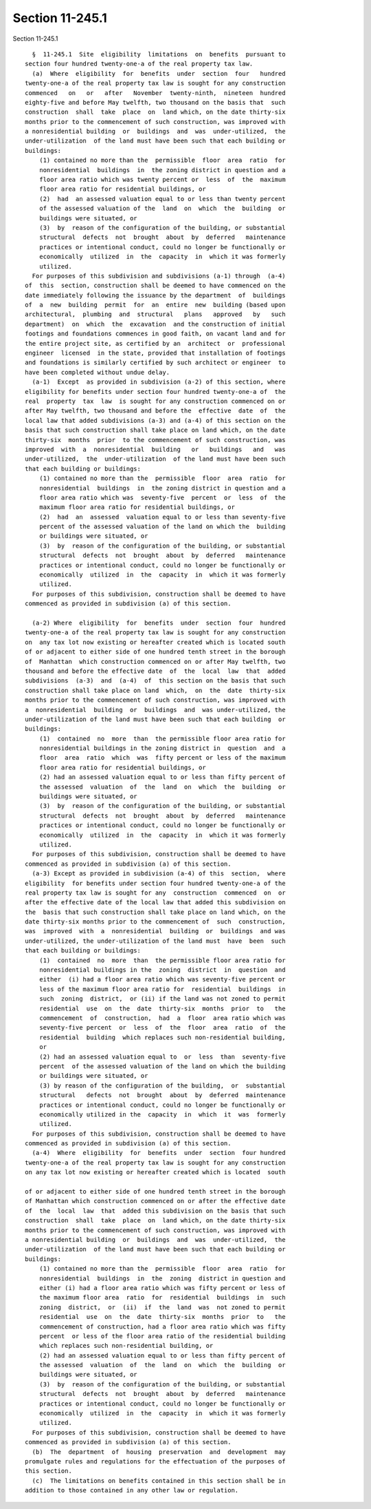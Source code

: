 Section 11-245.1
================

Section 11-245.1 ::    
        
     
        §  11-245.1  Site  eligibility  limitations  on  benefits  pursuant to
      section four hundred twenty-one-a of the real property tax law.
        (a)  Where  eligibility  for  benefits  under  section  four   hundred
      twenty-one-a of the real property tax law is sought for any construction
      commenced   on   or   after   November  twenty-ninth,  nineteen  hundred
      eighty-five and before May twelfth, two thousand on the basis that  such
      construction  shall  take  place  on  land which, on the date thirty-six
      months prior to the commencement of such construction, was improved with
      a nonresidential building  or  buildings  and  was  under-utilized,  the
      under-utilization  of the land must have been such that each building or
      buildings:
          (1) contained no more than the  permissible  floor  area  ratio  for
          nonresidential  buildings  in  the zoning district in question and a
          floor area ratio which was twenty percent or  less  of  the  maximum
          floor area ratio for residential buildings, or
          (2)  had  an assessed valuation equal to or less than twenty percent
          of the assessed valuation of the  land  on  which  the  building  or
          buildings were situated, or
          (3)  by  reason of the configuration of the building, or substantial
          structural  defects  not  brought  about  by  deferred   maintenance
          practices or intentional conduct, could no longer be functionally or
          economically  utilized  in  the  capacity  in  which it was formerly
          utilized.
        For purposes of this subdivision and subdivisions (a-1) through  (a-4)
      of  this  section, construction shall be deemed to have commenced on the
      date immediately following the issuance by the department  of  buildings
      of  a  new  building  permit  for  an  entire  new  building (based upon
      architectural,  plumbing  and  structural   plans   approved   by   such
      department)  on  which  the  excavation  and the construction of initial
      footings and foundations commences in good faith, on vacant land and for
      the entire project site, as certified by an  architect  or  professional
      engineer  licensed  in the state, provided that installation of footings
      and foundations is similarly certified by such architect or engineer  to
      have been completed without undue delay.
        (a-1)  Except  as provided in subdivision (a-2) of this section, where
      eligibility for benefits under section four hundred twenty-one-a of  the
      real  property  tax  law  is sought for any construction commenced on or
      after May twelfth, two thousand and before the  effective  date  of  the
      local law that added subdivisions (a-3) and (a-4) of this section on the
      basis that such construction shall take place on land which, on the date
      thirty-six  months  prior  to the commencement of such construction, was
      improved  with  a  nonresidential  building   or   buildings   and   was
      under-utilized,  the  under-utilization  of the land must have been such
      that each building or buildings:
          (1) contained no more than the  permissible  floor  area  ratio  for
          nonresidential  buildings  in  the zoning district in question and a
          floor area ratio which was  seventy-five  percent  or  less  of  the
          maximum floor area ratio for residential buildings, or
          (2)  had  an  assessed  valuation equal to or less than seventy-five
          percent of the assessed valuation of the land on which the  building
          or buildings were situated, or
          (3)  by  reason of the configuration of the building, or substantial
          structural  defects  not  brought  about  by  deferred   maintenance
          practices or intentional conduct, could no longer be functionally or
          economically  utilized  in  the  capacity  in  which it was formerly
          utilized.
        For purposes of this subdivision, construction shall be deemed to have
      commenced as provided in subdivision (a) of this section.
    
        (a-2) Where  eligibility  for  benefits  under  section  four  hundred
      twenty-one-a of the real property tax law is sought for any construction
      on  any tax lot now existing or hereafter created which is located south
      of or adjacent to either side of one hundred tenth street in the borough
      of  Manhattan  which construction commenced on or after May twelfth, two
      thousand and before the effective date  of  the  local  law  that  added
      subdivisions  (a-3)  and  (a-4)  of  this section on the basis that such
      construction shall take place on land  which,  on  the  date  thirty-six
      months prior to the commencement of such construction, was improved with
      a  nonresidential  building  or  buildings  and  was under-utilized, the
      under-utilization of the land must have been such that each building  or
      buildings:
          (1)  contained  no  more  than  the permissible floor area ratio for
          nonresidential buildings in the zoning district in  question  and  a
          floor  area  ratio  which  was  fifty percent or less of the maximum
          floor area ratio for residential buildings, or
          (2) had an assessed valuation equal to or less than fifty percent of
          the assessed  valuation  of  the  land  on  which  the  building  or
          buildings were situated, or
          (3)  by  reason of the configuration of the building, or substantial
          structural  defects  not  brought  about  by  deferred   maintenance
          practices or intentional conduct, could no longer be functionally or
          economically  utilized  in  the  capacity  in  which it was formerly
          utilized.
        For purposes of this subdivision, construction shall be deemed to have
      commenced as provided in subdivision (a) of this section.
        (a-3) Except as provided in subdivision (a-4) of this  section,  where
      eligibility  for benefits under section four hundred twenty-one-a of the
      real property tax law is sought for any  construction  commenced  on  or
      after the effective date of the local law that added this subdivision on
      the  basis that such construction shall take place on land which, on the
      date thirty-six months prior to the commencement of  such  construction,
      was  improved  with  a  nonresidential  building  or  buildings  and was
      under-utilized, the under-utilization of the land must  have  been  such
      that each building or buildings:
          (1)  contained  no  more  than  the permissible floor area ratio for
          nonresidential buildings in the  zoning  district  in  question  and
          either  (i) had a floor area ratio which was seventy-five percent or
          less of the maximum floor area ratio for  residential  buildings  in
          such  zoning  district,  or (ii) if the land was not zoned to permit
          residential  use  on  the  date  thirty-six  months  prior  to   the
          commencement  of  construction,  had  a  floor  area ratio which was
          seventy-five percent  or  less  of  the  floor  area  ratio  of  the
          residential  building  which replaces such non-residential building,
          or
          (2) had an assessed valuation equal to  or  less  than  seventy-five
          percent  of the assessed valuation of the land on which the building
          or buildings were situated, or
          (3) by reason of the configuration of the building,  or  substantial
          structural   defects  not  brought  about  by  deferred  maintenance
          practices or intentional conduct, could no longer be functionally or
          economically utilized in the  capacity  in  which  it  was  formerly
          utilized.
        For purposes of this subdivision, construction shall be deemed to have
      commenced as provided in subdivision (a) of this section.
        (a-4)  Where  eligibility  for  benefits  under  section  four hundred
      twenty-one-a of the real property tax law is sought for any construction
      on any tax lot now existing or hereafter created which is located  south
    
      of or adjacent to either side of one hundred tenth street in the borough
      of Manhattan which construction commenced on or after the effective date
      of  the  local  law  that  added this subdivision on the basis that such
      construction  shall  take  place  on  land which, on the date thirty-six
      months prior to the commencement of such construction, was improved with
      a nonresidential building  or  buildings  and  was  under-utilized,  the
      under-utilization  of the land must have been such that each building or
      buildings:
          (1) contained no more than the  permissible  floor  area  ratio  for
          nonresidential  buildings  in  the  zoning  district in question and
          either (i) had a floor area ratio which was fifty percent or less of
          the maximum floor area  ratio  for  residential  buildings  in  such
          zoning  district,  or  (ii)  if  the  land  was  not zoned to permit
          residential  use  on  the  date  thirty-six  months  prior  to   the
          commencement of construction, had a floor area ratio which was fifty
          percent  or less of the floor area ratio of the residential building
          which replaces such non-residential building, or
          (2) had an assessed valuation equal to or less than fifty percent of
          the assessed  valuation  of  the  land  on  which  the  building  or
          buildings were situated, or
          (3)  by  reason of the configuration of the building, or substantial
          structural  defects  not  brought  about  by  deferred   maintenance
          practices or intentional conduct, could no longer be functionally or
          economically  utilized  in  the  capacity  in  which it was formerly
          utilized.
        For purposes of this subdivision, construction shall be deemed to have
      commenced as provided in subdivision (a) of this section.
        (b)  The  department  of  housing  preservation  and  development  may
      promulgate rules and regulations for the effectuation of the purposes of
      this section.
        (c)  The limitations on benefits contained in this section shall be in
      addition to those contained in any other law or regulation.
    
    
    
    
    
    
    